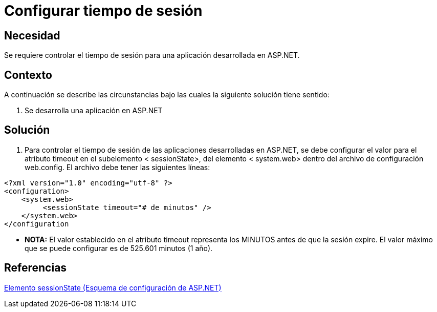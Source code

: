 :slug: kb/aspnet/configurar-tiempo-sesion
:eth: no
:category: aspnet
:kb: yes

= Configurar tiempo de sesión

== Necesidad

Se requiere controlar el tiempo de sesión para una aplicación desarrollada en ASP.NET.

== Contexto

A continuación se describe las circunstancias bajo las cuales la siguiente solución tiene sentido:

. Se desarrolla una aplicación en ASP.NET

== Solución

. Para controlar el tiempo de sesión de las aplicaciones desarrolladas en ASP.NET, se debe configurar el valor para el atributo timeout en el subelemento < sessionState>, del elemento < system.web> dentro del archivo de configuración web.config. El archivo debe tener las siguientes líneas:

[source,xml,linenums]
----
<?xml version="1.0" encoding="utf-8" ?>
<configuration>
    <system.web>
         <sessionState timeout="# de minutos" />
    </system.web>
</configuration
---- 

* *NOTA:* El valor establecido en el atributo timeout representa los MINUTOS antes de que la sesión expire. El valor máximo que se puede configurar es de 525.601 minutos (1 año).

== Referencias

https://msdn.microsoft.com/es-es/library/h6bb9cz9(VS.80).aspx[Elemento sessionState (Esquema de configuración de ASP.NET)]